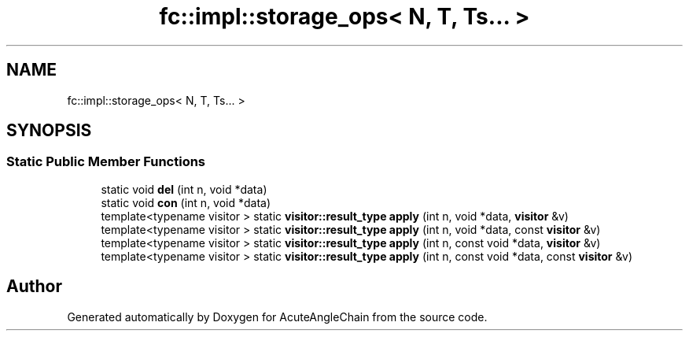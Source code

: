 .TH "fc::impl::storage_ops< N, T, Ts... >" 3 "Sun Jun 3 2018" "AcuteAngleChain" \" -*- nroff -*-
.ad l
.nh
.SH NAME
fc::impl::storage_ops< N, T, Ts... >
.SH SYNOPSIS
.br
.PP
.SS "Static Public Member Functions"

.in +1c
.ti -1c
.RI "static void \fBdel\fP (int n, void *data)"
.br
.ti -1c
.RI "static void \fBcon\fP (int n, void *data)"
.br
.ti -1c
.RI "template<typename visitor > static \fBvisitor::result_type\fP \fBapply\fP (int n, void *data, \fBvisitor\fP &v)"
.br
.ti -1c
.RI "template<typename visitor > static \fBvisitor::result_type\fP \fBapply\fP (int n, void *data, const \fBvisitor\fP &v)"
.br
.ti -1c
.RI "template<typename visitor > static \fBvisitor::result_type\fP \fBapply\fP (int n, const void *data, \fBvisitor\fP &v)"
.br
.ti -1c
.RI "template<typename visitor > static \fBvisitor::result_type\fP \fBapply\fP (int n, const void *data, const \fBvisitor\fP &v)"
.br
.in -1c

.SH "Author"
.PP 
Generated automatically by Doxygen for AcuteAngleChain from the source code\&.
